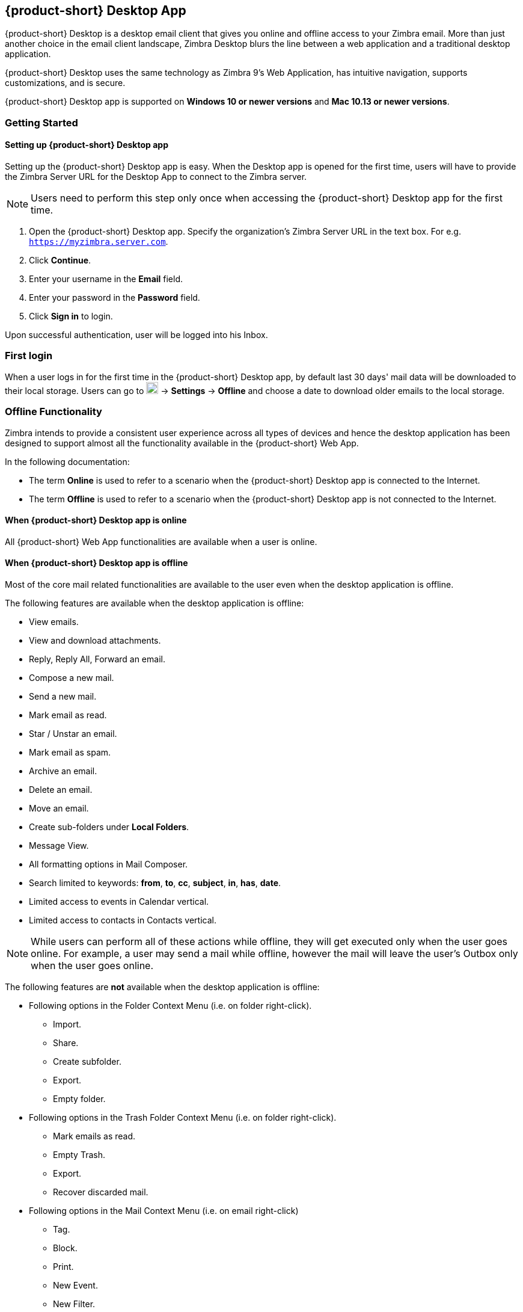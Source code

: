 == {product-short} Desktop App
{product-short} Desktop is a desktop email client that gives you online and offline access to your Zimbra email. More than just another choice in the email client landscape, Zimbra Desktop blurs the line between a web application and a traditional desktop application. 

{product-short} Desktop uses the same technology as Zimbra 9’s Web Application, has intuitive navigation, supports customizations, and is secure.

{product-short} Desktop app is supported on *Windows 10 or newer versions* and *Mac 10.13 or newer versions*. 

=== Getting Started

//==== Installing {product-short} Desktop app
//
//IMPORTANT: Users will require admin privileges of their desktop to install {product-short} Desktop app.
//
// Added below part for Orange
//If users are using old version of {product-short} Desktop App, they will have to uninstall it and remove the directory structure from the below mentioned location. This is needed since the architecture has been changed in the new version:
//
//* Windows : C:\Users\[USER-NAME]\AppData\Roaming\@zimbra\storage\[account-email-address]\
//* Mac : /Users/[USER-NAME]/Library/Application Support/@zimbra/storage/[account-emailaddress]/
//
//. Zimbra Desktop App (Beta) is available for download at https://www.zimbra.com/downloads/zimbra-desktop/.
//. Download the installer as per your Operating System.
//. Follow the instructions on the screen to complete the installation.
//
==== Setting up {product-short} Desktop app
Setting up the {product-short} Desktop app is easy. When the Desktop app is opened for the first time, users will have to provide the Zimbra Server URL for the Desktop App to connect to the Zimbra server. 

NOTE: Users need to perform this step only once when accessing the {product-short} Desktop app for the first time. 

. Open the {product-short} Desktop app. Specify the organization's Zimbra Server URL in the text box. For e.g. `https://myzimbra.server.com`.
. Click *Continue*. 
. Enter your username in the *Email* field.
. Enter your password in the *Password* field. 
. Click *Sign in* to login.

Upon successful authentication, user will be logged into his Inbox. 

=== First login 
// Local storage is a feature that download's user's mailbox data to the desktop's local storage. This data is used by the application to provide access to emails even when the user is offline.

When a user logs in for the first time in the {product-short} Desktop app, by default last 30 days' mail data will be downloaded to their local storage. Users can go to image:graphics/cog.svg[cog icon, width=20] -> *Settings* -> *Offline* and choose a date to download older emails to the local storage.

// IMPORTANT: This feature is only available in the {product-short} Desktop app.

=== Offline Functionality
Zimbra intends to provide a consistent user experience across all types of devices and hence the desktop application has been designed to support almost all the functionality available in the {product-short} Web App.

In the following documentation:

* The term *Online* is used to refer to a scenario when the {product-short} Desktop app is connected to the Internet.
* The term *Offline* is used to refer to a scenario when the {product-short} Desktop app is not connected to the Internet.

==== When {product-short} Desktop app is online
All {product-short} Web App functionalities are available when a user is online.

==== When {product-short} Desktop app is offline
Most of the core mail related functionalities are available to the user even when the desktop application is offline.

The following features are available when the desktop application is offline:

* View emails.
* View and download attachments.
* Reply, Reply All, Forward an email.
* Compose a new mail.
* Send a new mail.
* Mark email as read.
* Star / Unstar an email.
* Mark email as spam.
* Archive an email.
* Delete an email.
* Move an email.
* Create sub-folders under *Local Folders*.
* Message View.
* All formatting options in Mail Composer.
* Search limited to keywords: *from*, *to*, *cc*, *subject*, *in*, *has*, *date*.
* Limited access to events in Calendar vertical.
* Limited access to contacts in Contacts vertical.
//* First 1000 contacts as per the sorting order set by the user in *Contacts* tab. The default sorting order is *Display Name*.

NOTE: While users can perform all of these actions while offline, they will get executed only when the user goes online. For example, a user may send a mail while offline, however the mail will leave the user's Outbox only when the user goes online.

The following features are *not* available when the desktop application is offline:

* Following options in the Folder Context Menu (i.e. on folder right-click).
** Import.
** Share.
** Create subfolder.
** Export.
** Empty folder.
* Following options in the Trash Folder Context Menu (i.e. on folder right-click).
** Mark emails as read.
** Empty Trash.
** Export.
** Recover discarded mail.
* Following options in the Mail Context Menu (i.e. on email right-click)
** Tag.
** Block. 
** Print.
** New Event.
** New Filter.
** Mark as Spam.
** Show Original. 
** Add Sender to Contacts.
* Schedule Send. 
* *Create*, *Edit*, *Delete* tag.
* Access to all contacts.
* Access to all calendar items.
* *Accept*, *Tentative*, *Decline*, *Propose New Time* options on a meeting invite.
* Conversation View.
* Mail Preview Pane settings. 
* Advanced Search.
* Contact Chooser from *To* field in Composer.
* image:graphics/cog.svg[cog icon, width=20] -> *Settings*.
* image:graphics/cog.svg[cog icon, width=20] -> *Language*.
* image:graphics/cog.svg[cog icon, width=20] -> *Help*.
* *Video*, *Chat* and *Cloud Storage* verticals.

=== Download Message Setting details
By default, 30 days's mailbox data will be available to the user for Offline access. If the user wants to download older data, he can navigate to the Local Storage setting and download it by specifying the date.

. Select image:graphics/cog.svg[cog icon, width=20] -> *Settings*.
. Click *Offline*.
. Select the date in the date picker for the previous data to be downloaded.
. Click *Apply*.

The data download process will get started. 

//Damini to confirm the functionality if disk space is not available. Accordingly this point will be edited.

//In case enough disk space is not available on the system, then the message download process will be aborted and the information will be updated in the image:graphics/cog.svg[cog icon, width=20] -> *Settings* -> *Offline* tab.

The {product-short} Desktop app is also designed to handle network error conditions. For e.g. if the message download to local storage is in progress and the network is interrupted, then the message download process will go in a paused state. The {product-short} Desktop app will resume the download process once the network connection is restored.

=== Local Data Storage location
Once the user's mailbox data is downloaded successfully, each message is stored in a .eml file.

The data is downloaded at the following location on user's desktop:

* Windows : `C:\Users\[USER-NAME]\AppData\Roaming\@zimbra\storage\[account-email-address]\`.
* Mac : `/Users/[USER-NAME]/Library/Application Support/@zimbra/storage/[account-email-address]/`.

=== Freeing up mailbox storage space
Users will have limited storage available on their mailbox. Users may free up space on their mailbox by moving some of their emails to their local storage. The emails moved to local storage will be accessible to users via the {product-short} Desktop app.

To move the emails to local storage, follow the instructions below:

. In *Mail* tab, create a folder under *Local Folders*.
. Select the mails you want to move to the local storage.
. Move those mails to the folder that was created under *Local Folders*.

Alternatively, user can utilize the Auto-Archive feature to automatically move mails from mailbox to local storage on a regular basis. Refer to <<#_auto_archive>> section to know more.

=== Securing your data

{product-short} Desktop app downloads user’s mailbox data to user's desktop’s local storage. Hence, it is very important to keep the local data secured. 

Zimbra recommends using disk encryption to secure this mailbox information on user's desktop. Using such disk encryption helps protect user’s mailbox data from data theft, by rendering data stored on hard drives unreadable when an unauthorized user tries to gain access. 

Zimbra suggests using operating system recommended disk encryption. Refer the following articles for more information:

* Encrypting data on Mac OS - `https://support.apple.com/en-in/guide/mac-help/mh11785/mac`
* Encrypting data on Windows - `https://support.microsoft.com/en-us/windows/turn-on-device-encryption-0c453637-bc88-5f74-5105-741561aae838`

